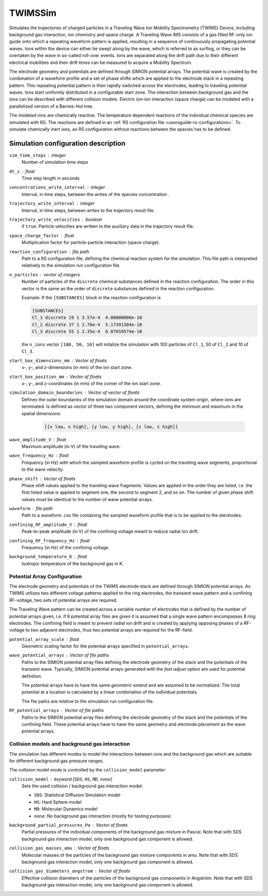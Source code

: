 .. _application-TWIMSSim:

========
TWIMSSim
========

Simulates the trajectories of charged particles in a Traveling Wave Ion Mobility Spectrometry (TWIMS) Device, including background gas interaction, ion chemistry and space charge. 
A Traveling Wave IMS consists of a gas filled RF-only ion guide onto which a repeating waveform pattern is applied, resulting in a sequence of continuously propagating potential waves. Ions within the device can either be swept along by the wave, which is referred to as surfing, or they can be overtaken by the wave in so-called roll-over events. Ions are separated along the drift path due to their different electrical mobilities and their drift times can be measured to acquire a Mobility Spectrum.

The electrode geometry and potentials are defined through SIMION potential arrays. The potential wave is created by the combination of a waveform profile and a set of phase shifts which are applied to the electrode stack in a repeating pattern. This repeating potential pattern is then rapidly switched across the electrodes, leading to traveling potential waves.
Ions start uniformly distributed in a configurable start zone. The interaction between background gas and the ions can be described with different collision models. Electric ion-ion interaction (space charge) can be modeled with a parallelized version of a Barnes-Hut tree. 

The modeled ions are chemically reactive. The temperature dependent reactions of the individual chemical species are simulated with RS. The reactions are defined in an :ref:`RS configuration file <usersguide-rs-configurations>`. To simulate chemically inert ions, an RS configuration without reactions between the species has to be defined.


Simulation configuration description
====================================


``sim_time_steps`` : integer
    Number of simulation time steps

``dt_s`` : float
    Time step length in seconds 

``concentrations_write_interval`` : integer
    Interval, in time steps, between the writes of the species concentration .

``trajectory_write_interval`` : integer
    Interval, in time steps, between writes to the trajectory result file.

``trajectory_write_velocities`` : boolean
    if ``true``: Particle velocities are written to the auxiliary data in the trajectory result file. 

``space_charge_factor`` : float
    Multiplication factor for particle-particle interaction (space charge).

``reaction_configuration`` : file path 
    Path to a RS configuration file, defining the chemical reaction system for the simulation. This file path is interpreted relatively to the simulation run configuration file.

``n_particles`` : vector of integers
    Number of particles of the ``discrete`` chemical substances defined in the reaction configuration. The order in this vector is the same as the order of ``discrete`` substances defined in the reaction configuration. 

    Example: 
    If the ``[SUBSTANCES]`` block in the reaction configuration is 

    .. code-block:: none

        [SUBSTANCES]
        Cl_1 discrete 19 1 3.57e-4  4.00000000e-10
        Cl_2 discrete 37 1 2.76e-4  5.17391304e-10
        Cl_3 discrete 55 1 2.35e-4  6.07659574e-10

    the ``n_ions`` vector ``[100, 50, 10]`` will initalize the simulation with 100 particles of ``Cl_1``, 50 of ``Cl_2`` and 10 of ``Cl_3``. 

``start_box_dimensions_mm`` : Vector of floats
    x-, y-, and z-dimensions (in mm) of the ion start zone.
    
``start_box_position_mm`` : Vector of floats
    x-, y-,  and z-coordinates (in mm) of the corner of the ion start zone.
    
``simulation_domain_boundaries`` : Vector of vector of floats
    Defines the outer boundaries of the simulation domain around the coordinate system origin, where ions are terminated. Is defined as vector of three two component vectors, defining the minimum and maximum in the spatial dimensions: 
    
        .. code::
        
            [[x low, x high], [y low, y high], [z low, z high]] 
    
``wave_amplitude_V`` : float
    Maximum amplitude (in V) of the traveling wave.
    
``wave_frequency_Hz`` : float
    Frequency (in Hz) with which the sampled waveform profile is cycled on the traveling wave segments, proportional to the wave velocity.
    
``phase_shift`` : Vector of floats
    Phase shift values applied to the traveling wave fragments. Values are applied in the order they are listed, i.e. the first listed value is applied to segment one, the second to segment 2, and so on. The number of given phase shift values must be identical to the number of wave potential arrays.

``waveform`` : file path
    Path to a waveform .csv file containing the sampled waveform profile that is to be applied to the electrodes.

``confining_RF_amplitude_V`` : float
    Peak-to-peak amplitude (in V) of the confining voltage meant to reduce radial ion drift.

``confining_RF_frequency_Hz`` : float
    Frequency (in Hz) of the confining voltage.
    
``background_temperature_K`` : float
    Isotropic temperature of the background gas in K. 
    
-----------------------------
Potential Array Configuration
-----------------------------

The electrode geometry and potentials of the TWIMS electrode stack are defined through SIMION potential arrays. As TWIMS utilizes two different voltage patterns applied to the ring electrodes, the transient wave pattern and a confining RF-voltage, two sets of potential arrays are required.

The Traveling Wave pattern can be created across a variable number of electrodes that is defined by the number of potential arrays given, i.e. if 8 potential array files are given it is assumed that a single wave pattern encompasses 8 ring electrodes. 
The confining field is meant to prevent radial ion drift and is created by applying opposing phases of a RF-voltage to two adjacent electrodes, thus two potential arrays are required for the RF-field.

``potential_array_scale`` : float
    Geometric scaling factor for the potential arrays specified in ``potential_arrays``.
    
``wave_potential_arrays`` : Vector of file paths
    Paths to the SIMION potential array files defining the electrode geometry of the stack and the potentials of the transient wave. Typically, SIMION potential arrays generated with the *fast adjust* option are used for potential definition. 

    The potential arrays have to have the same geometric extend and are assumed to be normalized. The total potential at a location is calculated by a linear combination of the individual potentials. 

    The file paths are relative to the simulation run configuration file. 
    
``RF_potential_arrays`` : Vector of file paths
    Paths to the SIMION potential array files defining the electrode geometry of the stack and the potentials of the confining field. These potential arrays have to have the same geometry and electrode placement as the wave potential arrays.

-----------------------------------------------
Collision models and background gas interaction 
-----------------------------------------------

The simulation has different modes to model the interactions between ions and the background gas which are suitable for different background gas pressure ranges. 

The collision model mode is controlled by the ``collision_model`` parameter: 

``collision_model`` : keyword [``SDS``, ``HS``, ``MD``, ``none``]
    Sets the used collision / background gas interaction model: 

    * ``SDS``: Statistical Diffusion Simulation model
    * ``HS``: Hard Sphere model
    * ``MD``: Molecular Dynamics model
    * ``none``: No background gas interaction (mostly for testing purposes)

``background_partial_pressures_Pa`` : Vector of floats 
    Partial pressures of the individual components of the background gas mixture in Pascal. Note that with SDS background gas interaction model, only one background gas component is allowed. 

``collision_gas_masses_amu`` : Vector of floats
    Molecular masses of the particles of the background gas mixture components in amu. Note that with SDS background gas interaction model, only one background gas component is allowed. 

``collision_gas_diameters_angstrom`` : Vector of floats
    Effective collision diameters of the particles of the background gas components in Angström. Note that with SDS background gas interaction model, only one background gas component is allowed. 
